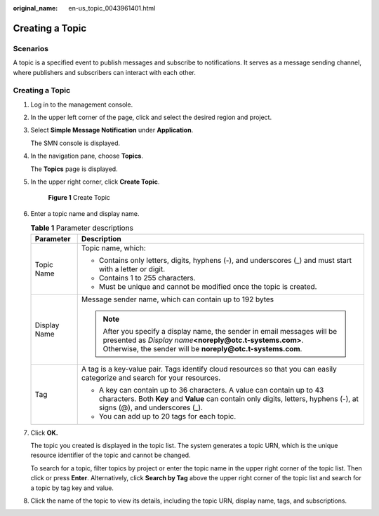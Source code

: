 :original_name: en-us_topic_0043961401.html

.. _en-us_topic_0043961401:

Creating a Topic
================

Scenarios
---------

A topic is a specified event to publish messages and subscribe to notifications. It serves as a message sending channel, where publishers and subscribers can interact with each other.


Creating a Topic
----------------

#. Log in to the management console.

#. In the upper left corner of the page, click |image1| and select the desired region and project.

#. Select **Simple Message Notification** under **Application**.

   The SMN console is displayed.

#. In the navigation pane, choose **Topics**.

   The **Topics** page is displayed.

#. In the upper right corner, click **Create Topic**.


   .. figure:: /_static/images/en-us_image_0152909747.png
      :alt: **Figure 1** Create Topic

      **Figure 1** Create Topic

#. Enter a topic name and display name.

   .. _en-us_topic_0043961401__en-us_topic_0043394871_table9567729153632:

   .. table:: **Table 1** Parameter descriptions

      +-----------------------------------+------------------------------------------------------------------------------------------------------------------------------------------------------------------------------------------------------+
      | Parameter                         | Description                                                                                                                                                                                          |
      +===================================+======================================================================================================================================================================================================+
      | Topic Name                        | Topic name, which:                                                                                                                                                                                   |
      |                                   |                                                                                                                                                                                                      |
      |                                   | -  Contains only letters, digits, hyphens (-), and underscores (_) and must start with a letter or digit.                                                                                            |
      |                                   | -  Contains 1 to 255 characters.                                                                                                                                                                     |
      |                                   | -  Must be unique and cannot be modified once the topic is created.                                                                                                                                  |
      +-----------------------------------+------------------------------------------------------------------------------------------------------------------------------------------------------------------------------------------------------+
      | Display Name                      | Message sender name, which can contain up to 192 bytes                                                                                                                                               |
      |                                   |                                                                                                                                                                                                      |
      |                                   | .. note::                                                                                                                                                                                            |
      |                                   |                                                                                                                                                                                                      |
      |                                   |    After you specify a display name, the sender in email messages will be presented as *Display name*\ **<noreply@otc.t-systems.com>**. Otherwise, the sender will be **noreply@otc.t-systems.com**. |
      +-----------------------------------+------------------------------------------------------------------------------------------------------------------------------------------------------------------------------------------------------+
      | Tag                               | A tag is a key-value pair. Tags identify cloud resources so that you can easily categorize and search for your resources.                                                                            |
      |                                   |                                                                                                                                                                                                      |
      |                                   | -  A key can contain up to 36 characters. A value can contain up to 43 characters. Both **Key** and **Value** can contain only digits, letters, hyphens (-), at signs (@), and underscores (_).      |
      |                                   | -  You can add up to 20 tags for each topic.                                                                                                                                                         |
      +-----------------------------------+------------------------------------------------------------------------------------------------------------------------------------------------------------------------------------------------------+

#. Click **OK.**

   The topic you created is displayed in the topic list. The system generates a topic URN, which is the unique resource identifier of the topic and cannot be changed.

   To search for a topic, filter topics by project or enter the topic name in the upper right corner of the topic list. Then click |image2| or press **Enter**. Alternatively, click **Search by Tag** above the upper right corner of the topic list and search for a topic by tag key and value.

#. Click the name of the topic to view its details, including the topic URN, display name, tags, and subscriptions.

.. |image1| image:: /_static/images/en-us_image_0151546390.png
.. |image2| image:: /_static/images/en-us_image_0000001973089658.png
